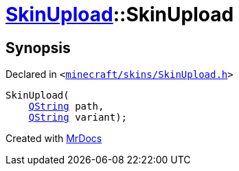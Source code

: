 [#SkinUpload-2constructor]
= xref:SkinUpload.adoc[SkinUpload]::SkinUpload
:relfileprefix: ../
:mrdocs:


== Synopsis

Declared in `&lt;https://github.com/PrismLauncher/PrismLauncher/blob/develop/minecraft/skins/SkinUpload.h#L29[minecraft&sol;skins&sol;SkinUpload&period;h]&gt;`

[source,cpp,subs="verbatim,replacements,macros,-callouts"]
----
SkinUpload(
    xref:QString.adoc[QString] path,
    xref:QString.adoc[QString] variant);
----



[.small]#Created with https://www.mrdocs.com[MrDocs]#
